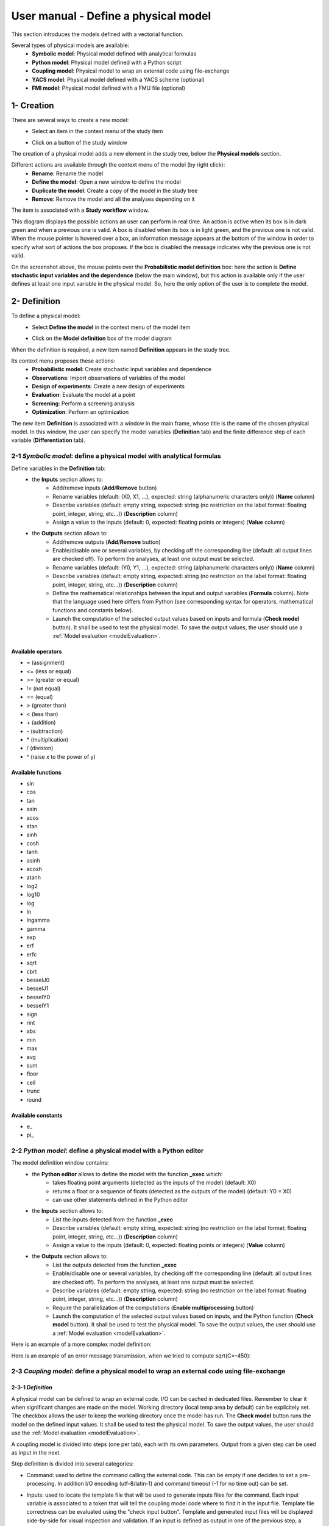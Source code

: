 =====================================
User manual - Define a physical model
=====================================

This section introduces the models defined with a vectorial function.

Several types of physical models are available:
  - **Symbolic model**: Physical model defined with analytical formulas
  - **Python model**: Physical model defined with a Python script
  - **Coupling model**: Physical model to wrap an external code using file-exchange
  - **YACS model**: Physical model defined with a YACS scheme (optional)
  - **FMI model**: Physical model defined with a FMU file (optional)

1- Creation
===========

There are several ways to create a new model:
  - Select an item in the context menu of the study item

    .. image:: /user_manual/graphical_interface/getting_started/studyItemContextMenu.png
        :align: center

  - Click on a button of the study window

    .. image:: /user_manual/graphical_interface/physical_model/studyWindowButtons.png
        :align: center

The creation of a physical model adds a new element in the study tree, below the **Physical models** section.

Different actions are available through the context menu of the model (by right click):
  - **Rename**: Rename the model
  - **Define the model**: Open a new window to define the model
  - **Duplicate the model**: Create a copy of the model in the study tree
  - **Remove**: Remove the model and all the analyses depending on it

.. image:: /user_manual/graphical_interface/physical_model/physicalModelNameContextMenu.png
    :align: center

.. _vectmodeldiagram:

The item is associated with a **Study workflow** window.

.. image:: /user_manual/graphical_interface/physical_model/physicalModelDiagram.png
    :align: center

This diagram displays the possible actions an user can perform in real time. An action
is active when its box is in dark green and when a previous one is valid. A box is disabled when its box
is in light green, and the previous one is not valid.
When the mouse pointer is hovered over a box, an information message appears at the bottom of
the window in order to specify what sort of actions the box proposes. If the box is disabled the
message indicates why the previous one is not valid.

On the screenshot above, the mouse points over the **Probabilistic model definition** box: here the
action is **Define stochastic input variables and the dependence** (below the main window), but
this action is available only if the user defines at least one input variable in the physical model. So,
here the only option of the user is to complete the model.

2- Definition
=============

To define a physical model:
  - Select **Define the model** in the context menu of the model item

    .. image:: /user_manual/graphical_interface/physical_model/physicalModelNameContextMenu.png
        :align: center

  - Click on the **Model definition** box of the model diagram

    .. image:: /user_manual/graphical_interface/physical_model/modeldefBox.png
        :align: center

When the definition is required, a new item named **Definition** appears in the study tree.

Its context menu proposes these actions:
  - **Probabilistic model**: Create stochastic input variables and dependence
  - **Observations**: Import observations of variables of the model
  - **Design of experiments**: Create a new design of experiments
  - **Evaluation**: Evaluate the model at a point
  - **Screening**: Perform a screening analysis
  - **Optimization**: Perform an optimization

.. image:: /user_manual/graphical_interface/physical_model/physicalModelDefinitionContextMenu.png
    :align: center

The new item **Definition** is associated with a window in the main frame, whose title is the name of
the chosen physical model. In this window, the user can specify the model variables (**Definition** tab)
and the finite difference step of each variable (**Differentiation** tab).

.. _vectsymbolicmodel:

2-1 *Symbolic model*: define a physical model with analytical formulas
-------------------------------------------------------------------------------

.. image:: /user_manual/graphical_interface/physical_model/symbolicPhysicalModel.png
    :align: center

Define variables in the **Definition** tab:
  - the **Inputs** section allows to:
      - Add/remove inputs (**Add**/**Remove** button)
      - Rename variables (default: (X0, X1, ...), expected: string (alphanumeric characters only)) (**Name** column)
      - Describe variables (default: empty string, expected: string (no restriction on
        the label format: floating point, integer, string, etc...)) (**Description** column)
      - Assign a value to the inputs (default: 0, expected: floating points or integers) (**Value** column)
  - the **Outputs** section allows to:
      - Add/remove outputs (**Add**/**Remove** button)
      - Enable/disable one or several variables, by checking off the corresponding line (default: all output lines are checked off).
        To perform the analyses, at least one output must be selected.
      - Rename variables (default: (Y0, Y1, ...), expected: string (alphanumeric characters only)) (**Name** column)
      - Describe variables (default: empty string, expected: string (no restriction on
        the label format: floating point, integer, string, etc...)) (**Description** column)
      - Define the mathematical relationships between the input and output variables (**Formula** column).
        Note that the language used here differs from Python (see corresponding syntax for operators,
        mathematical functions and constants below).
      - Launch the computation of the selected output values based on inputs and formula (**Check model** button).
        It shall be used to test the physical model. To save the output values, the user
        should use a :ref:`Model evaluation <modelEvaluation>`.

.. _AvailableSymbolsModel:

Available operators
~~~~~~~~~~~~~~~~~~~

- = (assignment)
- <= (less or equal)
- >= (greater or equal)
- != (not equal)
- == (equal)
- > (greater than)
- < (less than)
- \+ (addition)
- \- (subtraction)
- \* (multiplication)
- / (division)
- ^ (raise x to the power of y)

Available functions
~~~~~~~~~~~~~~~~~~~

- sin
- cos
- tan
- asin
- acos
- atan
- sinh
- cosh
- tanh
- asinh
- acosh
- atanh
- log2
- log10
- log
- ln
- lngamma
- gamma
- exp
- erf
- erfc
- sqrt
- cbrt
- besselJ0
- besselJ1
- besselY0
- besselY1
- sign
- rint
- abs
- min
- max
- avg
- sum
- floor
- ceil
- trunc
- round

Available constants
~~~~~~~~~~~~~~~~~~~

- e\_
- pi\_


.. _vectpythonmodel:

2-2 *Python model*: define a physical model with a Python editor
-------------------------------------------------------------------------

.. image:: /user_manual/graphical_interface/physical_model/pythonPhysicalModel_default.png
    :align: center

The model definition window contains:
 - the **Python editor** allows to define the model with the function **_exec** which:
    - takes floating point arguments (detected as the inputs of the model) (default: X0)
    - returns a float or a sequence of floats (detected as the outputs of the model) (default: Y0 = X0)
    - can use other statements defined in the Python editor

 - the **Inputs** section allows to:
    - List the inputs detected from the function **_exec**
    - Describe variables (default: empty string, expected: string (no restriction on
      the label format: floating point, integer, string, etc...)) (**Description** column)
    - Assign a value to the inputs (default: 0, expected: floating points or integers) (**Value** column)

 - the **Outputs** section allows to:
    - List the outputs detected from the function **_exec**
    - Enable/disable one or several variables, by checking off the corresponding line (default: all output lines are checked off).
      To perform the analyses, at least one output must be selected.
    - Describe variables (default: empty string, expected: string (no restriction on
      the label format: floating point, integer, string, etc...)) (**Description** column)
    - Require the parallelization of the computations (**Enable multiprocessing** button)
    - Launch the computation of the selected output values based on inputs, and the Python function (**Check model** button).
      It shall be used to test the physical model. To save the output values, the user
      should use a :ref:`Model evaluation <modelEvaluation>`.

Here is an example of a more complex model definition:

.. image:: /user_manual/graphical_interface/physical_model/pythonPhysicalModel.png
    :align: center

Here is an example of an error message transmission, when we tried to compute sqrt(C=-450):

.. image:: /user_manual/graphical_interface/physical_model/pythonPhysicalModel_error.png
    :align: center

.. _vectcouplingmodel:

2-3 *Coupling model*: define a physical model to wrap an external code using file-exchange
--------------------------------------------------------------------------------------------

2-3-1 *Definition*
~~~~~~~~~~~~~~~~~~

A physical model can be defined to wrap an external code. I/O can be
cached in dedicated files. Remember to clear it when significant
changes are made on the model. Working directory (local temp area by
default) can be explicitely set. The checkbox allows the user to keep
the working directory once the model has run. The **Check model**
button runs the model on the defined input values. It shall be used to
test the physical model. To save the output values, the user should
use the :ref:`Model evaluation <modelEvaluation>`.

A coupling model is divided into steps (one per tab), each with its
own parameters. Output from a given step can be used as input in the
next.

Step definition is divided into several categories:

- Command: used to define the command calling the external code. This
  can be empty if one decides to set a pre-processing. In addition I/O
  encoding (utf-8/latin-1) and command timeout (-1 for no time out)
  can be set.

.. image:: /user_manual/graphical_interface/physical_model/CPM_Command.png
    :align: center

- Inputs: used to locate the template file that will be used to
  generate inputs files for the command. Each input variable is
  associated to a token that will tell the coupling model code where
  to find it in the input file. Template file correctness can be
  evaluated using the "check input button". Template and generated
  input files will be displayed side-by-side for visual inspection and
  validation. If an input is defined as output in one of the previous
  step, a question mark will be displayed as its default value. When
  checking the template, it will default to zero in the generated
  input file.

.. image:: /user_manual/graphical_interface/physical_model/CPM_Input.png
    :align: center

- Resources: used to locate the files required by the command
  (executable, configuration files, etc..)

.. image:: /user_manual/graphical_interface/physical_model/CPM_Resource.png
    :align: center

- Outputs: used to specify the output file name and specify where to
  find the output variables in it. Similarly to the Inputs section,
  output varaibles are associated to a token. In addition, numerical
  format can be specified as in https://pyformat.info/ set of "new
  rules". Generated output files can be inspected using the "check
  output button". When clicked it will ask the user to choose a
  generated output file and will try to retrieve the output variables
  values.

.. image:: /user_manual/graphical_interface/physical_model/CPM_Output.png
    :align: center

- Additional processing (Optional): A python editor (similar to the
  one in the PythonModel) can be used to set a pre/post processing
  function. Variables form preceding steps and/or intermediate/output
  variables can be defined and manipulated here.

.. image:: /user_manual/graphical_interface/physical_model/CPM_ExtraProcessing.png
    :align: center

2-3-1 *Ansys wizard*
~~~~~~~~~~~~~~~~~~~~

A wizard is available to pre-populate coupling step information based
on data contained in an Ansys workbench project. It consists in two steps:

- First, you need to specify a workbench project file (.wbpj). You can
  also point to a specific ansys solver if the default one does not
  suit your needs. Once the project file is read, variables from the
  project are displayed in the table. You can select which variable
  come into play in the coupling step.

.. image:: /user_manual/graphical_interface/physical_model/CPM_Ansys1.png
    :align: center

- Likewise, in the second step, you can select which system present in
  your project needs updating. Be careful to select all the systems
  that are concerned by the variables you selected in the previous
  step.

.. image:: /user_manual/graphical_interface/physical_model/CPM_Ansys2.png
    :align: center

- Once completed, the wizard will generate a template file. Outputs
  returned by the ansys solver (in the form of a csv file) are
  processed in the extra processing tab where some python code is
  automatically generated to parse coupling step output values.

.. _vectyacsmodel:

2-4 *YACS model*: define a physical model with an XML file
-------------------------------------------------------------------

A physical model can be defined by loading an XML file, previously generated for example with Salome,
which contains:

- Definitions for the input and output variables;

- Computation parameters;

- Actions to be performed to evaluate the model (for instance, a call to Code_Aster solver)

The **Check model** button computes the output values based on inputs and the YACS scheme. It shall be
used to test the physical model. To save the output values, the user should use the :ref:`Model evaluation <modelEvaluation>`.

.. _vectfmimodel:

2-5 *FMI model*: define a physical model from an FMU file
------------------------------------------------------------------

A physical model can be defined by loading a FMU file, previously generated
by OpenModelica for example.

.. image:: /user_manual/graphical_interface/physical_model/FMIPhysicalModel1.png
    :align: center

The **Properties** tab allows to select the FMU file and to display its properties.

The **Variables** tab describes the model variables.
The main array shows the list of the variables.
While the variability and causality are read-only FMI attributes,
one may want to change whether how variables are used regarding the physical
model: disabled, input or output in the *I/O* column under the following constraints:

- A variable of causality *Input* cannot be disabled
- A variable of causality *Output* or *Local* cannot be used as input
- A variable of causality *Input* or *Parameter* cannot be used as output

.. image:: /user_manual/graphical_interface/physical_model/FMIPhysicalModel2.png
    :align: center

By default, all the variables appear in the array and some filters allow
to modify the currently listed variables.

The **Check model** button runs the model once.
The output values are displayed in the **Value** column.

.. _DifferentiationTab:

2-6 Differentiation tab
-----------------------

.. image:: /user_manual/graphical_interface/physical_model/differentiation_tab.png
    :align: center

The **Differentiation** tab enables the user to define the finite difference step of each input variable.
By default each step is equal to 1e-7.
These steps are used to set the gradient of the model function with the first order non-centered finite difference scheme
and its hessian with the second order centered finite difference scheme.

First order non-centered finite difference scheme:

.. math::

    \frac{\partial f_j}{\partial x_i} \approx \frac{f_j(x + \epsilon_i) - f_j(x)}
                                                   {\epsilon_i}

Second order centered finite difference scheme:

.. math::

  \frac{\partial^2 f_k}{\partial x_i \partial x_j} \approx
                                     \frac{
                                        f_k(x + \epsilon_i + \epsilon_j) -
                                        f_k(x + \epsilon_i - \epsilon_j) +
                                        f_k(x - \epsilon_i - \epsilon_j) -
                                        f_k(x - \epsilon_i + \epsilon_j)}
                                     {4 \epsilon_i \epsilon_j}
